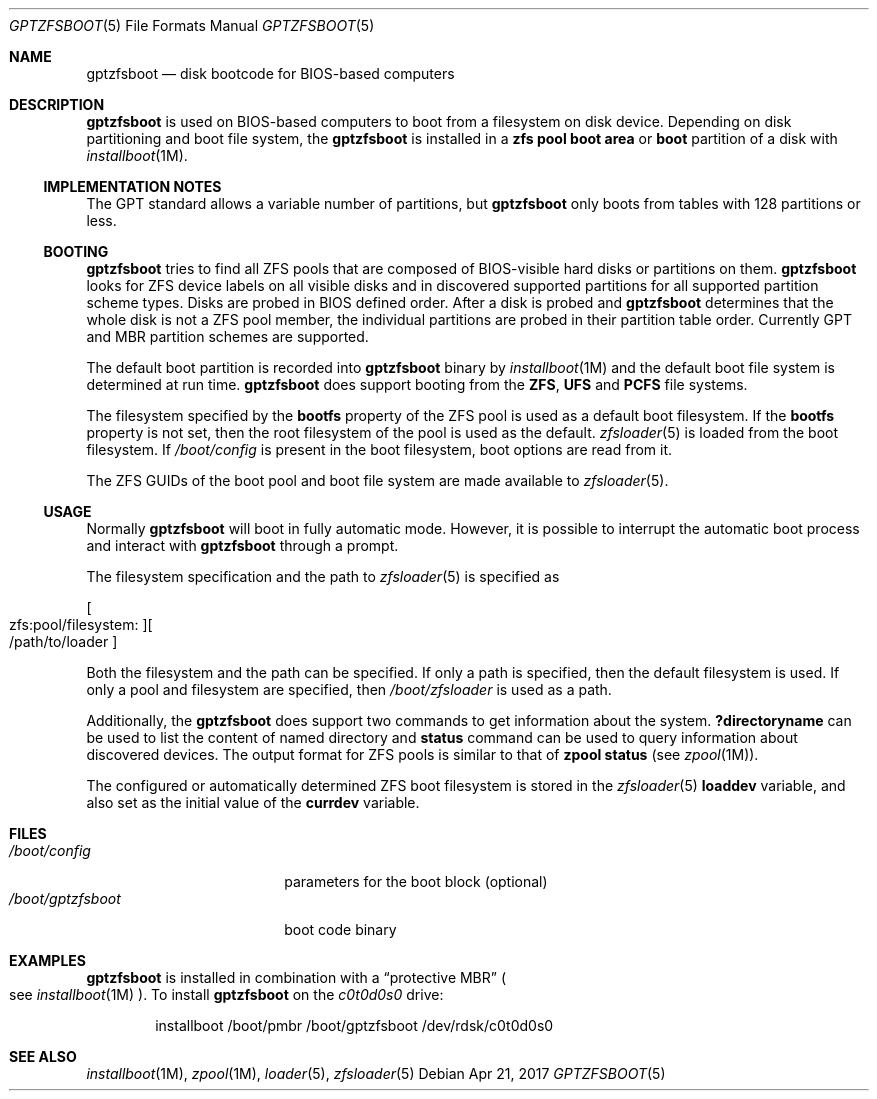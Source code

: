 .\" Copyright (c) 2014 Andriy Gapon <avg@FreeBSD.org>
.\" All rights reserved.
.\"
.\" Redistribution and use in source and binary forms, with or without
.\" modification, are permitted provided that the following conditions
.\" are met:
.\" 1. Redistributions of source code must retain the above copyright
.\"    notice, this list of conditions and the following disclaimer.
.\" 2. Redistributions in binary form must reproduce the above copyright
.\"    notice, this list of conditions and the following disclaimer in the
.\"    documentation and/or other materials provided with the distribution.
.\"
.\" THIS SOFTWARE IS PROVIDED BY THE AUTHORS AND CONTRIBUTORS ``AS IS'' AND
.\" ANY EXPRESS OR IMPLIED WARRANTIES, INCLUDING, BUT NOT LIMITED TO, THE
.\" IMPLIED WARRANTIES OF MERCHANTABILITY AND FITNESS FOR A PARTICULAR PURPOSE
.\" ARE DISCLAIMED.  IN NO EVENT SHALL THE AUTHORS OR CONTRIBUTORS BE LIABLE
.\" FOR ANY DIRECT, INDIRECT, INCIDENTAL, SPECIAL, EXEMPLARY, OR CONSEQUENTIAL
.\" DAMAGES (INCLUDING, BUT NOT LIMITED TO, PROCUREMENT OF SUBSTITUTE GOODS
.\" OR SERVICES; LOSS OF USE, DATA, OR PROFITS; OR BUSINESS INTERRUPTION)
.\" HOWEVER CAUSED AND ON ANY THEORY OF LIABILITY, WHETHER IN CONTRACT, STRICT
.\" LIABILITY, OR TORT (INCLUDING NEGLIGENCE OR OTHERWISE) ARISING IN ANY WAY
.\" OUT OF THE USE OF THIS SOFTWARE, EVEN IF ADVISED OF THE POSSIBILITY OF
.\" SUCH DAMAGE.
.\"
.Dd Apr 21, 2017
.Dt GPTZFSBOOT 5
.Os
.Sh NAME
.Nm gptzfsboot
.Nd disk bootcode for BIOS-based computers
.Sh DESCRIPTION
.Nm
is used on BIOS-based computers to boot from a filesystem on disk device.
Depending on disk partitioning and boot file system, the
.Nm
is installed in a
.Cm zfs pool boot area
or
.Cm boot
partition of a disk with
.Xr installboot 1M .
.Ss IMPLEMENTATION NOTES
The GPT standard allows a variable number of partitions, but
.Nm
only boots from tables with 128 partitions or less.
.Ss BOOTING
.Nm
tries to find all ZFS pools that are composed of BIOS-visible
hard disks or partitions on them.
.Nm
looks for ZFS device labels on all visible disks and in discovered
supported partitions for all supported partition scheme types.
Disks are probed in BIOS defined order.
After a disk is probed and
.Nm
determines that the whole disk is not a ZFS pool member, the
individual partitions are probed in their partition table order.
Currently GPT and MBR partition schemes are supported.
.Pp
The default boot partition is recorded into
.Nm
binary by
.Xr installboot 1M
and the default boot file system is determined at run time.
.Nm
does support booting from the
.Cm ZFS ,
.Cm UFS
and
.Cm PCFS
file systems.
.Pp
The filesystem specified by the
.Cm bootfs
property of the ZFS pool is used as a default boot filesystem.
If the
.Cm bootfs
property is not set, then the root filesystem of the pool is used as
the default.
.Xr zfsloader 5
is loaded from the boot filesystem.
If
.Pa /boot/config
is present in the boot filesystem, boot options are read from it.
.Pp
The ZFS GUIDs of the boot pool and boot file system are made available to
.Xr zfsloader 5 .
.Ss USAGE
Normally
.Nm
will boot in fully automatic mode.
However, it is possible to interrupt the automatic boot process and
interact with
.Nm
through a prompt.
.Pp
The filesystem specification and the path to
.Xr zfsloader 5
is specified as
.Pp
.Sm off
.Oo zfs:pool/filesystem: Oc Oo /path/to/loader Oc
.Sm on
.Pp
Both the filesystem and the path can be specified.
If only a path is specified, then the default filesystem is used.
If only a pool and filesystem are specified, then
.Pa /boot/zfsloader
is used as a path.
.Pp
Additionally, the
.Nm
does support two commands to get information about the system.
.Ic ?directoryname
can be used to list the content of named directory and
.Ic status
command can be used to query information about discovered devices.
The output format for ZFS pools is similar to that of
.Cm zpool status
.Pq see Xr zpool 1M .
.Pp
The configured or automatically determined ZFS boot filesystem is
stored in the
.Xr zfsloader 5
.Cm loaddev
variable, and also set as the initial value of the
.Cm currdev
variable.
.Sh FILES
.Bl -tag -width /boot/gptzfsboot -compact
.It Pa /boot/config
parameters for the boot block
.Pq optional
.It Pa /boot/gptzfsboot
boot code binary
.El
.Sh EXAMPLES
.Nm
is installed in combination with a
.Dq protective MBR
.Po
see
.Xr installboot 1M
.Pc .
To install
.Nm
on the
.Pa c0t0d0s0
drive:
.Bd -literal -offset indent
installboot /boot/pmbr /boot/gptzfsboot /dev/rdsk/c0t0d0s0
.Ed
.Sh SEE ALSO
.Xr installboot 1M ,
.Xr zpool 1M ,
.Xr loader 5 ,
.Xr zfsloader 5
